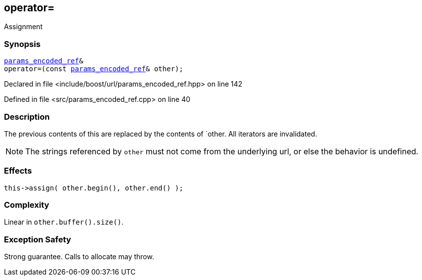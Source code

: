 :relfileprefix: ../../../
[#29E2B49DD943664B6FEA411D3C82946C8F8D0D33]
== operator=

pass:v,q[Assignment]


=== Synopsis

[source,cpp,subs="verbatim,macros,-callouts"]
----
xref:reference/boost/urls/params_encoded_ref.adoc[params_encoded_ref]&
operator=(const xref:reference/boost/urls/params_encoded_ref.adoc[params_encoded_ref]& other);
----

Declared in file <include/boost/url/params_encoded_ref.hpp> on line 142

Defined in file <src/params_encoded_ref.cpp> on line 40

=== Description

pass:v,q[The previous contents of this are] pass:v,q[replaced by the contents of `other.]
pass:v,q[All iterators are invalidated.]
[NOTE]
pass:v,q[The strings referenced by `other`]
pass:v,q[must not come from the underlying url,]
pass:v,q[or else the behavior is undefined.]

=== Effects
[,cpp]
----
this->assign( other.begin(), other.end() );
----

=== Complexity
pass:v,q[Linear in `other.buffer().size()`.]

=== Exception Safety
pass:v,q[Strong guarantee.]
pass:v,q[Calls to allocate may throw.]


